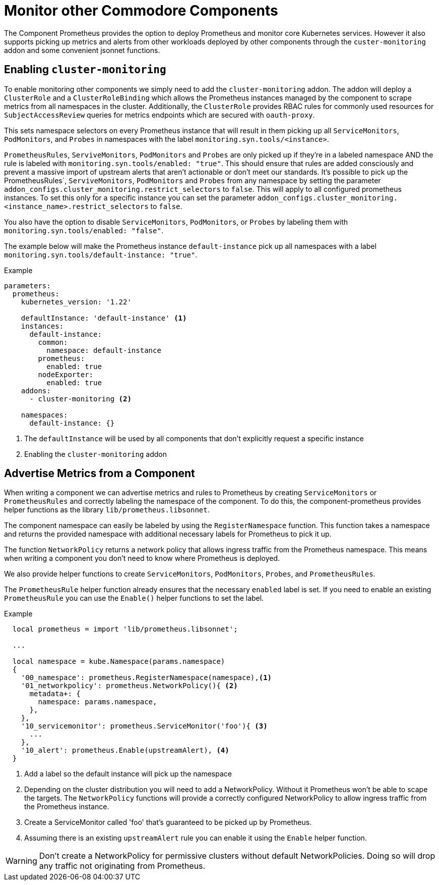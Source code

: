 = Monitor other Commodore Components

The Component Prometheus provides the option to deploy Prometheus and monitor core Kubernetes services.
However it also supports picking up metrics and alerts from other workloads deployed by other components through the `custer-monitoring` addon and some convenient jsonnet functions.


== Enabling `cluster-monitoring`

To enable monitoring other components we simply need to add the `cluster-monitoring` addon.
The addon will deploy a `ClusterRole` and a `ClusterRoleBinding` which allows the Prometheus instances managed by the component to scrape metrics from all namespaces in the cluster.
Additionally, the `ClusterRole` provides RBAC rules for commonly used resources for `SubjectAccessReview` queries for metrics endpoints which are secured with `oauth-proxy`.

This sets namespace selectors on every Prometheus instance that will result in them picking up all `ServiceMonitors`, `PodMonitors`, and `Probes` in namespaces with the label `monitoring.syn.tools/<instance>`.

`PrometheusRules`, `ServiveMonitors`, `PodMonitors` and `Probes` are only picked up if they're in a labeled namespace AND the rule is labeled with `monitoring.syn.tools/enabled: "true"`.
This should ensure that rules are added consciously and prevent a massive import of upstream alerts that aren't actionable or don't meet our standards.
It's possible to pick up the PrometheusRules`, `ServiveMonitors`, `PodMonitors` and `Probes` from any namespace by setting the parameter `addon_configs.cluster_monitoring.restrict_selectors` to `false`. This will apply to all configured prometheus instances.
To set this only for a specific instance you can set the parameter `addon_configs.cluster_monitoring.<instance_name>.restrict_selectors` to `false`.

You also have the option to disable `ServiceMonitors`, `PodMonitors`, or `Probes` by labeling them with `monitoring.syn.tools/enabled: "false"`.

The example below will make the Prometheus instance `default-instance` pick up all namespaces with a label `monitoring.syn.tools/default-instance: "true"`.

.Example
[source,yaml]
----
parameters:
  prometheus:
    kubernetes_version: '1.22'

    defaultInstance: 'default-instance' <1>
    instances:
      default-instance:
        common:
          namespace: default-instance
        prometheus:
          enabled: true
        nodeExporter:
          enabled: true
    addons:
      - cluster-monitoring <2>

    namespaces:
      default-instance: {}
----
<1> The `defaultInstance` will be used by all components that don't explicitly request a specific instance
<2> Enabling the `cluster-monitoring` addon


== Advertise Metrics from a Component

When writing a component we can advertise metrics and rules to Prometheus by creating `ServiceMonitors` or `PrometheusRules` and correctly labeling the namespace of the component.
To do this, the component-prometheus provides helper functions as the library `lib/prometheus.libsonnet`.

The component namespace can easily be labeled by using the `RegisterNamespace` function.
This function takes a namespace and returns the provided namespace with additional necessary labels for Prometheus to pick it up.

The function `NetworkPolicy` returns a network policy that allows ingress traffic from the Prometheus namespace.
This means when writing a component you don't need to know where Prometheus is deployed.

We also provide helper functions to create `ServiceMonitors`, `PodMonitors`, `Probes`, and `PrometheusRules`.

The `PrometheusRule` helper function already ensures that the necessary `enabled` label is set.
If you need to enable an existing `PrometheusRule` you can use the `Enable()` helper functions to set the label.


.Example
[source,jsonnet]
----
  local prometheus = import 'lib/prometheus.libsonnet';

  ...

  local namespace = kube.Namespace(params.namespace)
  {
    '00_namespace': prometheus.RegisterNamespace(namespace),<1>
    '01_networkpolicy': prometheus.NetworkPolicy(){ <2>
      metadata+: {
        namespace: params.namespace,
      },
    },
    '10_servicemonitor': prometheus.ServiceMonitor('foo'){ <3>
      ...
    },
    '10_alert': prometheus.Enable(upstreamAlert), <4>
  }
----
<1> Add a label so the default instance will pick up the namespace
<2> Depending on the cluster distribution you will need to add a NetworkPolicy.
Without it Prometheus won't be able to scape the targets.
The `NetworkPolicy` functions will provide a correctly configured NetworkPolicy to allow ingress traffic from the Prometheus instance.
<3> Create a ServiceMonitor called 'foo' that's guaranteed to be picked up by Prometheus.
<4> Assuming there is an existing `upstreamAlert` rule you can enable it using the `Enable` helper function.

WARNING: Don't create a NetworkPolicy for permissive clusters without default NetworkPolicies.
Doing so will drop any traffic not originating from Prometheus.
